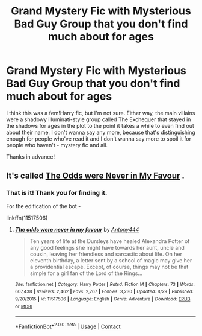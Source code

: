 #+TITLE: Grand Mystery Fic with Mysterious Bad Guy Group that you don't find much about for ages

* Grand Mystery Fic with Mysterious Bad Guy Group that you don't find much about for ages
:PROPERTIES:
:Author: Avalon1632
:Score: 1
:DateUnix: 1600369116.0
:DateShort: 2020-Sep-17
:FlairText: What's That Fic?
:END:
I think this was a fem!Harry fic, but I'm not sure. Either way, the main villains were a shadowy illuminati-style group called The Exchequer that stayed in the shadows for ages in the plot to the point it takes a while to even find out about their name. I don't wanna say any more, because that's distinguishing enough for people who've read it and I don't wanna say more to spoil it for people who haven't - mystery fic and all.

Thanks in advance!


** It's called [[https://m.fanfiction.net/s/11517506/73/][The Odds were Never in My Favour]] .
:PROPERTIES:
:Author: cloud_empress
:Score: 1
:DateUnix: 1600386186.0
:DateShort: 2020-Sep-18
:END:

*** That is it! Thank you for finding it.

For the edification of the bot -

linkffn(11517506)
:PROPERTIES:
:Author: Avalon1632
:Score: 1
:DateUnix: 1600413023.0
:DateShort: 2020-Sep-18
:END:

**** [[https://www.fanfiction.net/s/11517506/1/][*/The odds were never in my favour/*]] by [[https://www.fanfiction.net/u/6473098/Antony444][/Antony444/]]

#+begin_quote
  Ten years of life at the Dursleys have healed Alexandra Potter of any good feelings she might have towards her aunt, uncle and cousin, leaving her friendless and sarcastic about life. On her eleventh birthday, a letter sent by a school of magic may give her a providential escape. Except, of course, things may not be that simple for a girl fan of the Lord of the Rings...
#+end_quote

^{/Site/:} ^{fanfiction.net} ^{*|*} ^{/Category/:} ^{Harry} ^{Potter} ^{*|*} ^{/Rated/:} ^{Fiction} ^{M} ^{*|*} ^{/Chapters/:} ^{73} ^{*|*} ^{/Words/:} ^{607,438} ^{*|*} ^{/Reviews/:} ^{2,462} ^{*|*} ^{/Favs/:} ^{2,767} ^{*|*} ^{/Follows/:} ^{3,230} ^{*|*} ^{/Updated/:} ^{8/29} ^{*|*} ^{/Published/:} ^{9/20/2015} ^{*|*} ^{/id/:} ^{11517506} ^{*|*} ^{/Language/:} ^{English} ^{*|*} ^{/Genre/:} ^{Adventure} ^{*|*} ^{/Download/:} ^{[[http://www.ff2ebook.com/old/ffn-bot/index.php?id=11517506&source=ff&filetype=epub][EPUB]]} ^{or} ^{[[http://www.ff2ebook.com/old/ffn-bot/index.php?id=11517506&source=ff&filetype=mobi][MOBI]]}

--------------

*FanfictionBot*^{2.0.0-beta} | [[https://github.com/FanfictionBot/reddit-ffn-bot/wiki/Usage][Usage]] | [[https://www.reddit.com/message/compose?to=tusing][Contact]]
:PROPERTIES:
:Author: FanfictionBot
:Score: 1
:DateUnix: 1600413038.0
:DateShort: 2020-Sep-18
:END:
